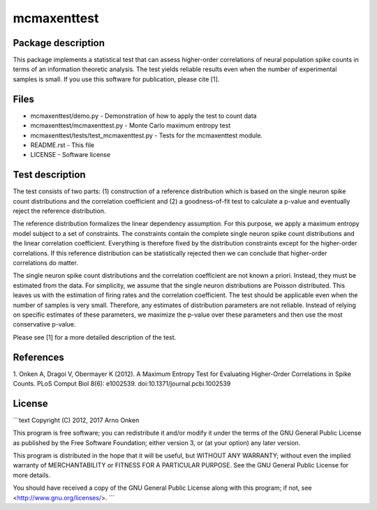 mcmaxenttest
############

Package description
-------------------

This package implements a statistical test that can assess higher-order
correlations of neural population spike counts in terms of an information
theoretic analysis. The test yields reliable results even when the number of
experimental samples is small. If you use this software for publication, please
cite [1].


Files
-----

* mcmaxenttest/demo.py - Demonstration of how to apply the test to count data
* mcmaxenttest/mcmaxenttest.py - Monte Carlo maximum entropy test
* mcmaxenttest/tests/test_mcmaxenttest.py - Tests for the mcmaxenttest module.
* README.rst - This file
* LICENSE - Software license


Test description
----------------

The test consists of two parts: (1) construction of a reference distribution
which is based on the single neuron spike count distributions and the
correlation coefficient and (2) a goodness-of-fit test to calculate a p-value
and eventually reject the reference distribution.

The reference distribution formalizes the linear dependency assumption. For
this purpose, we apply a maximum entropy model subject to a set of constraints.
The constraints contain the complete single neuron spike count distributions
and the linear correlation coefficient. Everything is therefore fixed by the
distribution constraints except for the higher-order correlations. If this
reference distribution can be statistically rejected then we can conclude that
higher-order correlations do matter.

The single neuron spike count distributions and the correlation coefficient are
not known a priori. Instead, they must be estimated from the data. For
simplicity, we assume that the single neuron distributions are Poisson
distributed. This leaves us with the estimation of firing rates and the
correlation coefficient. The test should be applicable even when the number of
samples is very small. Therefore, any estimates of distribution parameters are
not reliable. Instead of relying on specific estimates of these parameters, we
maximize the p-value over these parameters and then use the most conservative
p-value.

Please see [1] for a more detailed description of the test.


References
----------

1. Onken A, Dragoi V, Obermayer K (2012). A Maximum Entropy Test for
Evaluating Higher-Order Correlations in Spike Counts.
PLoS Comput Biol 8(6): e1002539. doi:10.1371/journal.pcbi.1002539


License
-------

```text
Copyright (C) 2012, 2017 Arno Onken

This program is free software; you can redistribute it and/or modify
it under the terms of the GNU General Public License as published by
the Free Software Foundation; either version 3, or (at your option)
any later version.

This program is distributed in the hope that it will be useful,
but WITHOUT ANY WARRANTY; without even the implied warranty of
MERCHANTABILITY or FITNESS FOR A PARTICULAR PURPOSE.  See the
GNU General Public License for more details.

You should have received a copy of the GNU General Public License
along with this program; if not, see <http://www.gnu.org/licenses/>.
```
